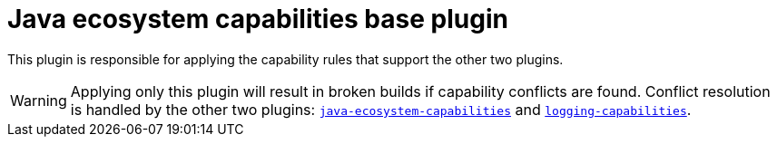 [[base-plugin]]
= Java ecosystem capabilities base plugin

This plugin is responsible for applying the capability rules that support the other two plugins.

WARNING: Applying only this plugin will result in broken builds if capability conflicts are found.
Conflict resolution is handled by the other two plugins: <<ecosystem.adoc#ecosystem-plugin,`java-ecosystem-capabilities`>> and <<logging.adoc#logging-plugin,`logging-capabilities`>>.
